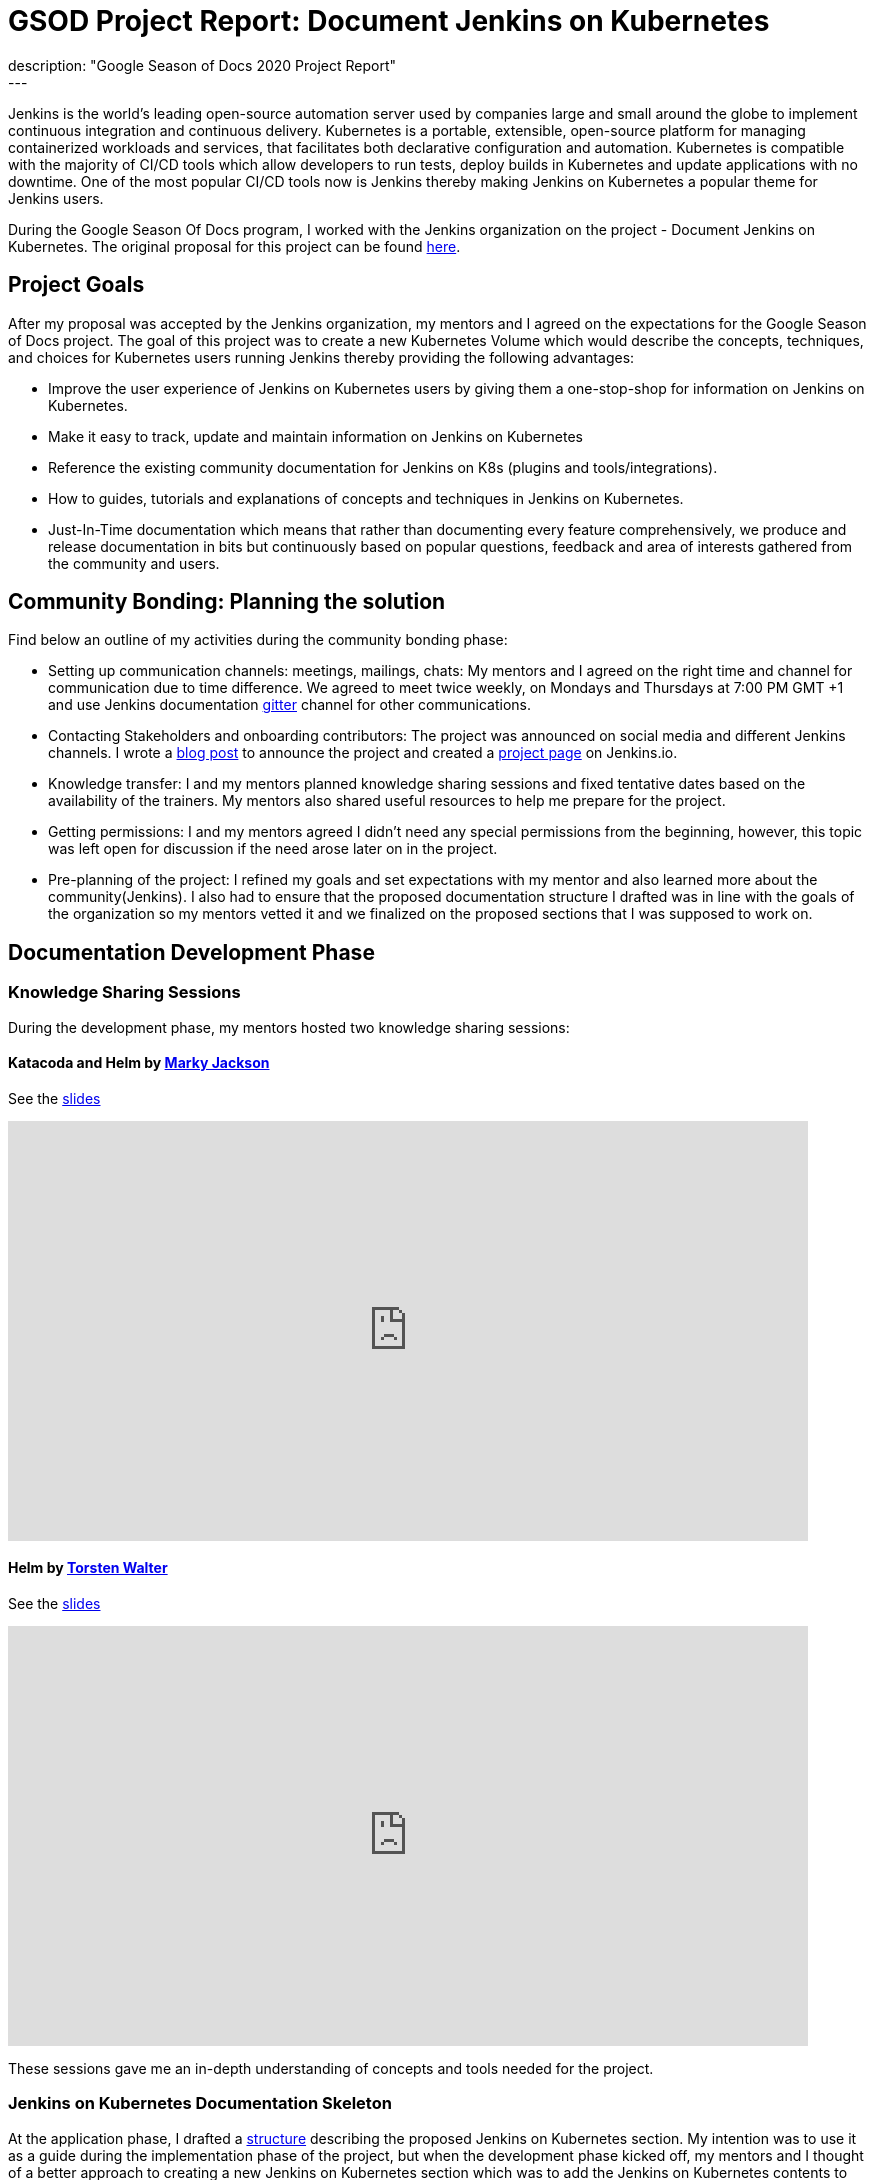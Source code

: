 = GSOD Project Report: Document Jenkins on Kubernetes
:page-layout: blog
:page-tags: kubernetes, helm, documentation, gsod, gsod2020
:page-author: zaycodes
:page-opengraph: ../../images/images/gsod/gsod_opengraph.png
description: "Google Season of Docs 2020 Project Report"
---

Jenkins is the world's leading open-source automation server used by companies large and small around the globe to implement continuous integration and continuous delivery.
Kubernetes is a portable, extensible, open-source platform for managing containerized workloads and services, that facilitates both declarative configuration and automation.
Kubernetes is compatible with the majority of CI/CD tools which allow developers to run tests, deploy builds in Kubernetes and update applications with no downtime.
One of the most popular CI/CD tools now is Jenkins thereby making Jenkins on Kubernetes a popular theme for Jenkins users.

During the Google Season Of Docs program, I worked with the Jenkins organization on the project - Document Jenkins on Kubernetes.
The original proposal for this project can be found link:https://docs.google.com/document/d/1zTEKtOp2i1K2fw5RQ_a_KVOB2z0gz9987NYzTnIS6G8/edit?usp=sharing[here].


## Project Goals

After my proposal was accepted by the Jenkins organization, my mentors and I agreed on the expectations for the Google Season of Docs project.
The goal of this project was to create a new Kubernetes Volume which would describe the concepts, techniques, and choices for Kubernetes users running Jenkins thereby providing the following advantages:

* Improve the user experience of Jenkins on Kubernetes users by giving them a one-stop-shop for information on Jenkins on Kubernetes.
* Make it easy to track, update and maintain information on Jenkins on Kubernetes
* Reference the existing community documentation for Jenkins on K8s (plugins and tools/integrations).
* How to guides, tutorials and explanations of concepts and techniques in Jenkins on Kubernetes.
* Just-In-Time documentation which means that rather than documenting every feature comprehensively, we produce and release documentation in bits but continuously based on popular questions, feedback and area of interests gathered from the community and users.


## Community Bonding: Planning the solution

Find below an outline of my activities during the community bonding phase:

* Setting up communication channels: meetings, mailings, chats: My mentors and I agreed on the right time and channel for communication due to time difference.
We agreed to meet twice weekly, on Mondays and Thursdays at 7:00 PM GMT +1 and use Jenkins documentation link:https://app.gitter.im/#/room/#jenkins/docs:matrix.org[gitter] channel for other communications.
* Contacting Stakeholders and onboarding contributors: The project was  announced on social media and different Jenkins channels.
I wrote a link:/blog/2020/09/25/document-jenkins-on-kubernetes-introduction/[blog post] to announce the project and created a link:/sigs/docs/gsod/2020/projects/document-jenkins-on-kubernetes/[project page] on Jenkins.io.
* Knowledge transfer: I and my mentors planned knowledge sharing sessions and fixed tentative dates based on the availability of the trainers.
My mentors also shared useful resources to help me prepare for the project.
* Getting permissions: I and my mentors agreed I didn’t need any special permissions from the beginning, however, this topic was left open for discussion if the need arose later on in the project.
* Pre-planning of the project: I refined my goals and set expectations with my mentor and also learned more about the community(Jenkins).
I also had to ensure that the proposed documentation structure I drafted was in line with the goals of the organization so my mentors vetted it and we finalized on the proposed sections that I was supposed to work on.


## Documentation Development Phase


### Knowledge Sharing Sessions

During the development phase, my mentors hosted two knowledge sharing sessions:

#### Katacoda and Helm by link:https://twitter.com/markyjackson5[Marky Jackson]

See the link:https://docs.google.com/presentation/d/1LD7btYQaSiI3R8226OIAI6EIUqRZHTyjefVMdF4ydSg/edit?usp=sharing[slides]

video::BkIiGXDCEGA[youtube,width=800,height=420]

#### Helm by link:https://twitter.com/torsten_walter[Torsten Walter]

See the link:https://docs.google.com/presentation/d/1RS8PwlR_FzxYypBlwtp4LcZls8hr3dG_4KJ65U00Xlo/edit#slide=id.gc6f80d1ff_0_0[slides]

video::9WIGVLBIfNM[youtube,width=800,height=420]

These sessions gave me an in-depth understanding of concepts and tools needed for the project.


### Jenkins on Kubernetes Documentation Skeleton

At the application phase, I drafted a link:https://docs.google.com/document/d/1wMeeN4oA7AN4F3pfLBIAJZWXD7PdqSKHotdk76yCw68/edit?usp=sharing[structure] describing the proposed Jenkins on Kubernetes section.
My intention was to use it as a guide during the implementation phase of the project, but when the development phase kicked off, my mentors and I thought of a better approach to creating a new Jenkins on Kubernetes section which was to add the Jenkins on Kubernetes contents to existing related sections for easier navigation and better user experience.
An example of this approach would be creating the link:/doc/book/installing/kubernetes/[Installing Jenkins on Kubernetes] section under the link:/doc/book/installing/[Installing Jenkins] section rather than putting it under an entirely new section.
With this new approach, I was assigned a task to create a skeleton with all the proposed Jenkins on Kubernetes sections on Jenkins.io and mark these sections as
Work In Progress (WIP).
The Plan was to use this skeleton as a guide throughout the GSOD Project.
The Jenkins on Kubernetes skeleton PR can be found link:https://github.com/jenkins-infra/jenkins.io/pull/3845[here].


### Documenting Jenkins on Kubernetes

While working on this project, I had to do a lot of research and test all the documented steps locally before pushing the documentation out for review.
I also made sure to use updated terms and terminologies where necessary like Controller instead of Master and Agents instead of Slave.

During the documentation phase, I was able to work on documenting link:/doc/book/installing/kubernetes/[Installing Jenkins on Kubernetes] with three sections link:/doc/book/installing/kubernetes/#install-jenkins-with-helm-v3[Helm], link:/doc/book/installing/kubernetes/#install-jenkins-with-yaml-files[Set of Yaml files] and link:/doc/book/installing/kubernetes/#install-jenkins-with-jenkins-operator[Jenkins Operator].
I also worked on creating a directory for Jenkins on kubernetes sample files in Jenkins.io repository, documenting link:https://github.com/jenkins-infra/jenkins.io/pull/3979[Scaling Jenkins on Kubernetes] and Jenkins on AWS which is still in progress.


## Work Done

**Pull Requests**: All the pull requests I submitted to Jenkins.io documentation can be found link:https://github.com/jenkins-infra/jenkins.io/pulls?q=is%3Apr+author%3Azaycodes[here].
This link:https://docs.google.com/spreadsheets/d/1Jvu9HkWmNycjMkGxUkgCQXhkgX4gzvTQsFn7i7c9NUA/edit?usp=sharing[spreadsheet] contains links to the published documentation on link:/[Jenkins.io].
The link:https://docs.google.com/spreadsheets/d/1Jvu9HkWmNycjMkGxUkgCQXhkgX4gzvTQsFn7i7c9NUA/edit?usp=sharing[spreadsheet] also highlights the initial proposed tasks and the status of each of them.

If you would like to contribute to the Jenkins on Kubernetes documentation, you can check out pending tasks link:https://docs.google.com/spreadsheets/d/1Jvu9HkWmNycjMkGxUkgCQXhkgX4gzvTQsFn7i7c9NUA/edit?usp=sharing[here] and reach out in the Jenkins documentation link:https://app.gitter.im/#/room/#jenkins/docs:matrix.org[gitter] channel.


## Challenges

Using a Windows computer was a bit of a challenge for me.
To run Jenkins.io locally, the project uses GNU/Make and Docker in order to generate the fully statically generated link:/[jenkins.io] web site.
The key tool for converting source code into the site is the link:https://github.com/awestruct/awestruct[Awestruct] static site generator, which is downloaded automatically as part of the build process.
To achieve this, I needed to have GNU/Make and Docker available on my machine.
Docker was not a problem, but to achieve the latter, I needed to use link:https://docs.microsoft.com/en-us/windows/wsl/install-win10[Windows Subsystem for Linux] (WSL).
WSL had two versions WSL1 and WSL2. Using WSL2 would have been much more convenient, but my version of windows wasn’t compatible with WSL2 as it required Version 1903 or higher, with Build 18362 or higher for x64 systems.
With this obstacle, I had to stick to making WSL1 work but I still couldn’t get this to work, a series of issues came up which I was able to pass through with the help of my mentors until I got stuck at permission issues.
I raised the issue with my mentor and after looking through the issue with me and trying to solve it to no avail, he suggested setting up an Ubuntu VM in Hyper-V.
This link:https://www.nakivo.com/blog/run-linux-hyper-v/[article] helped me achieve this and that solved my problem.


## What did I learn?

I learned a lot more about the Jenkins project, Kubernetes, helm package manager, Jenkins Operator and much more.
This project also gave me the opportunity to work with cloud providers like AWS which was totally new to me and also learn from field experts through knowledge sharing sessions and weekly meetings with my mentors and org admin.
My technical writing skill and communication skill have definitely become better and I owe it to this project.

Overall, contributing to the Jenkins.io project is an amazing experience for me.
I have been using Jenkins, and the fact that I was able to contribute to the organization and collaborate with the community is an honor.

